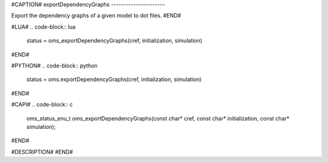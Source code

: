 #CAPTION#
exportDependencyGraphs
----------------------

Export the dependency graphs of a given model to dot files.
#END#

#LUA#
.. code-block:: lua

  status = oms_exportDependencyGraphs(cref, initialization, simulation)

#END#

#PYTHON#
.. code-block:: python

  status = oms.exportDependencyGraphs(cref, initialization, simulation)

#END#

#CAPI#
.. code-block:: c

  oms_status_enu_t oms_exportDependencyGraphs(const char* cref, const char* initialization, const char* simulation);

#END#

#DESCRIPTION#
#END#
